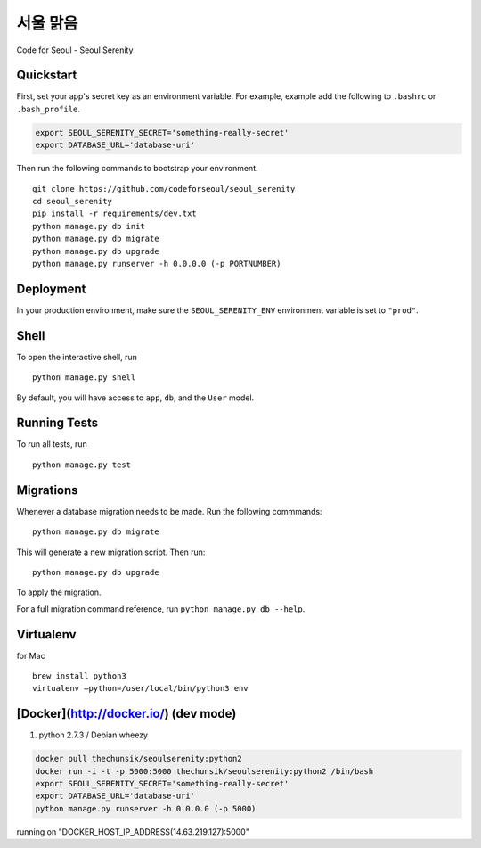 ===============================
서울 맑음
===============================

Code for Seoul - Seoul Serenity


Quickstart
----------

First, set your app's secret key as an environment variable. For example, example add the following to ``.bashrc`` or ``.bash_profile``.

.. code-block:: bash

	export SEOUL_SERENITY_SECRET='something-really-secret'
	export DATABASE_URL='database-uri'


Then run the following commands to bootstrap your environment.


::

	git clone https://github.com/codeforseoul/seoul_serenity
	cd seoul_serenity
	pip install -r requirements/dev.txt
	python manage.py db init
	python manage.py db migrate
	python manage.py db upgrade
	python manage.py runserver -h 0.0.0.0 (-p PORTNUMBER)



Deployment
----------

In your production environment, make sure the ``SEOUL_SERENITY_ENV`` environment variable is set to ``"prod"``.


Shell
-----

To open the interactive shell, run ::

	python manage.py shell

By default, you will have access to ``app``, ``db``, and the ``User`` model.


Running Tests
-------------

To run all tests, run ::

	python manage.py test


Migrations
----------

Whenever a database migration needs to be made. Run the following commmands:
::

	python manage.py db migrate

This will generate a new migration script. Then run:
::

	python manage.py db upgrade

To apply the migration.

For a full migration command reference, run ``python manage.py db --help``.


Virtualenv
----------


for Mac
::

	brew install python3
	virtualenv —python=/user/local/bin/python3 env



[Docker](http://docker.io/) (dev mode)
------

1. python 2.7.3 / Debian:wheezy

.. code-block:: bash

	docker pull thechunsik/seoulserenity:python2
	docker run -i -t -p 5000:5000 thechunsik/seoulserenity:python2 /bin/bash
	export SEOUL_SERENITY_SECRET='something-really-secret'
	export DATABASE_URL='database-uri'
	python manage.py runserver -h 0.0.0.0 (-p 5000)

running on "DOCKER_HOST_IP_ADDRESS(14.63.219.127):5000"

